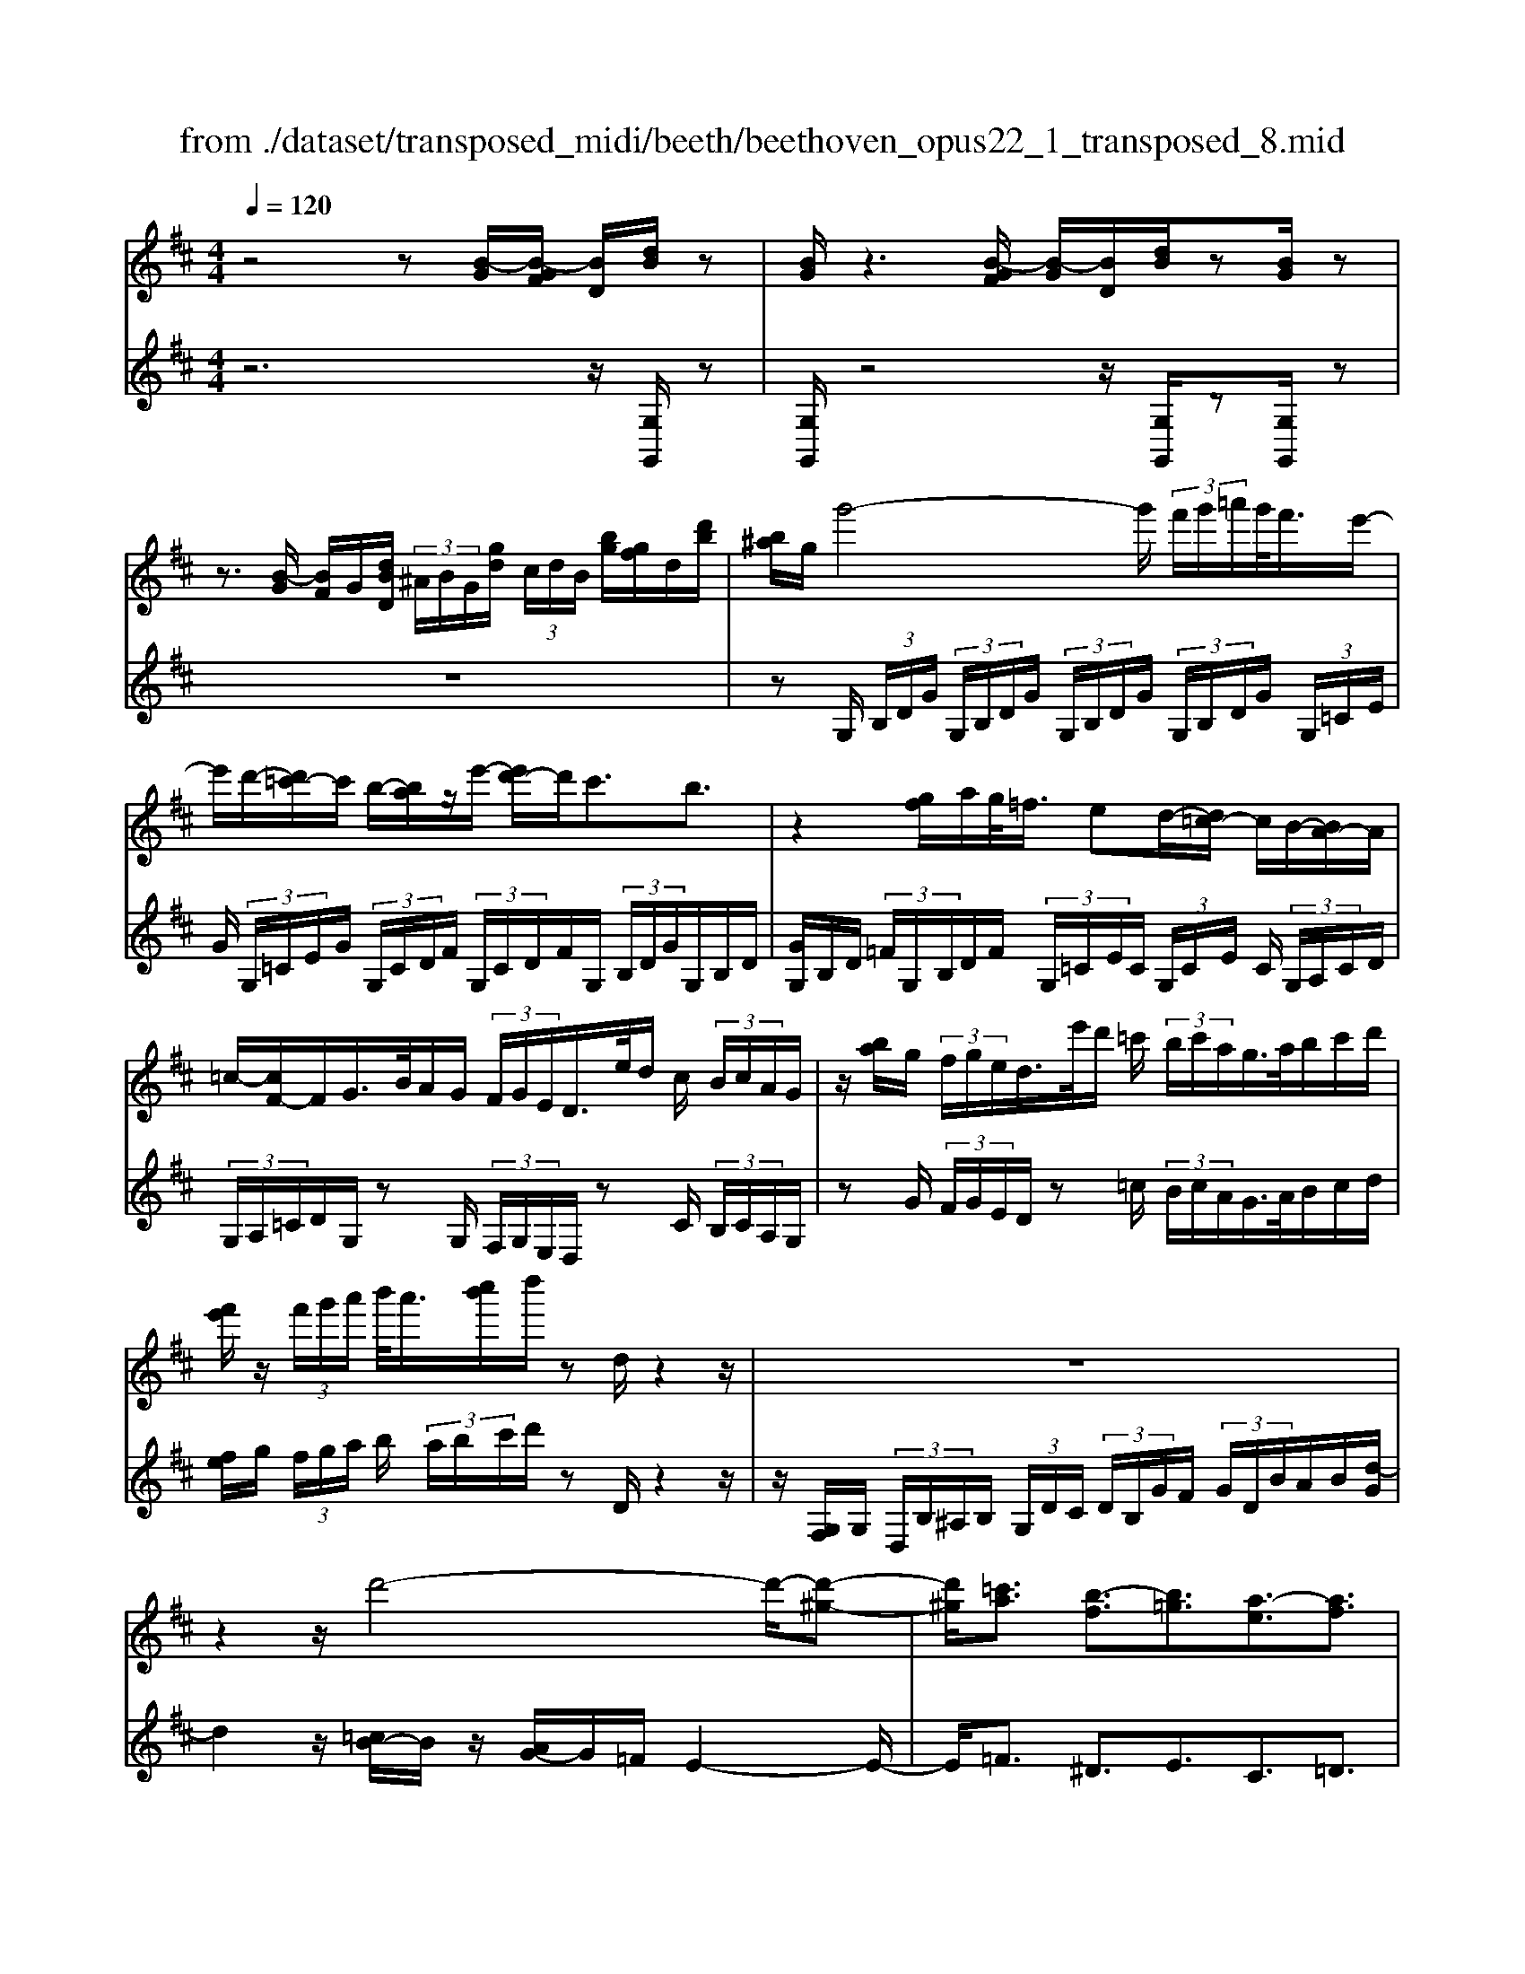X: 1
T: from ./dataset/transposed_midi/beeth/beethoven_opus22_1_transposed_8.mid
M: 4/4
L: 1/8
Q:1/4=120
% Last note suggests Lydian mode tune
K:D % 2 sharps
V:1
%%MIDI program 0
z4 z[B-G]/2[B-GF]/2 [BD]/2[dB]/2z| \
[BG]/2z3[B-GF]/2 [B-G]/2[BD]/2[dB]/2z[BG]/2z| \
z3/2[B-G]/2 [BF]/2G/2[dBD]/2 (3^A/2B/2G/2[gd]/2 (3c/2d/2B/2 [bg]/2[gf]/2d/2[d'b]/2| \
[b^a]/2g/2g'4-g'/2 (3f'/2g'/2=a'/2g'/2<f'/2e'/2-|
e'/2d'/2-[d'=c'-]/2c'/2 b/2-[ba]/2z/2e'/2- [e'd'-]/2d'/2c'3/2b3/2| \
z2 [gf]/2a/2g/2<=f/2 ed/2-[d=c-]/2 c/2B/2-[BA-]/2A/2| \
=c/2-[cF-]/2F/2G/2>B/2A/2G/2 (3F/2G/2E/2D/2>e/2d/2 c/2 (3B/2c/2A/2G/2| \
z/2[ba]/2g/2 (3f/2g/2e/2d/2>e'/2d'/2 =c'/2 (3b/2c'/2a/2g/2>a/2b/2c'/2d'/2|
[f'e']/2z/2 (3f'/2g'/2a'/2 b'/2<a'/2[c''b']/2d''/2 zd/2z2z/2| \
z8| \
z2 z/2d'4-d'/2-[d'-^g-]| \
[d'^g]/2[=c'a]3/2 [b-f]3/2[b=g]3/2[a-e]3/2[af]3/2|
[^gd]3/2a/2 [ec]/2[aec]/2a/2[ec]/2 [bec]/2c'/2[=ge]/2[age]/2 b/2[c'ge]/2[ge]/2d'/2| \
[d'fd]/2[fd]/2[d'fd]/2c'/2 [fd]/2[b=fd]/2a/2[^gfd]/2 [fd]/2b/2[afd]/2[ec]/2 g/2[aec]/2[ec]/2[bec]/2| \
c'/2[ge]/2[age]/2b/2 [c'ge]/2[ge]/2d'/2[d'fd]/2 [fd]/2d'/2[c'fd]/2[fd]/2 [b=fd]/2a/2[fd]/2[^gfd]/2| \
b/2[=fd]/2[aec]/2a/2 [^gec]/2[fd]/2b/2[afd]/2 [ec]/2[aec]/2g/2[fd]/2 [bfd]/2[aec]/2 (3A/2B/2c/2|
 (3d/2e/2f/2^g/2 (3a/2g/2a/2 (3g/2a/2g/2a/2 g/2[af]3f/2-| \
fd'- [d'a-f-]/2[af][f'd']3/2[af]3/2[a'f']3/2| \
[af]3f3/2d'3/2 [af]3/2[f'-d'-]/2| \
[f'd'][af]3/2[a'f']3/2 [^d'baf]3z|
z3^d'3/2f'3/2 a'3/2-[a'-d'-]/2| \
[a'^d'-][g'-d'-] [g'-e'-d']/2[g'-e'-][g'-e'-^a]3/2[g'e'=a-]3/2[f'=d'a]3/2| \
[e'bg]3/2[c'ge]3/2[d'fd]/2z2z/2 [f-d-]2| \
[fd][dB]3/2[BG]z/2 [ge]2 [fd]/2z/2[e-c-]|
[ec]/2[cA]/2z [af]3[fd]3/2[dB]z/2| \
[bg]2 [af]/2z/2[ge]3/2[ec]/2z [e'g]2| \
[d'f][c'e]2[b-d-]/2[ba-dc-]/2 [ac][gG]3/2[fF]3/2| \
[e^A]3/2[dB]3/2[BED]3/2z3/2 [=AFD]/2z3/2|
z[AECA,] z2 [FDA,]3/2z/2 [fd]3/2[fd]/2| \
z[dB]/2z[BG]/2z [ge]3/2[fd]/2 z[ec]/2z/2| \
z/2[cA]/2z [af]3/2[af]/2 z[fd]/2z[dB]/2z| \
[bg]3/2[af]/2 z[ge]/2z[ec]/2z [e'g]3/2[d'f]/2|
z[c'e]3/2[bd]/2z [ac]/2z[gG]/2 z/2f/2F/2^A/2| \
[fc]/2^a/2 (3c'/2=f'/2^f'/2 =f'/2^f'/2 (3=f'/2^f'/2c'/2 a/2f/2>F/2B/2 d/2 (3f/2b/2d'/2=f'/2| \
f'/2 (3=f'/2^f'/2=f'/2^f'/2 d'/2[bf]/2z/2=F/2  (3^G/2B/2d/2f/2 (3g/2b/2d'/2b/2 (3f'/2d'/2b/2| \
^g/2=f/2<d/2c/2 e/2 (3=g/2^a/2c'/2e'/2 g'/2 (3a'/2c''/2c'/2 (3c''/2c'/2c''/2c'/2 (3c''/2d'/2d''/2|
c'/2 (3c''/2d'/2d''/2g/2  (3g'/2f/2f'/2c'/2 (3c''/2d'/2d''/2g/2 (3g'/2f/2f'/2  (3c'/2c''/2d'/2d''/2g/2| \
[g'f]/2f'/2 (3c'/2c''/2d'/2 d''/2 (3g/2g'/2f/2f'/2  (3e/2e'/2d/2 (3d'/2c/2c'/2 B/2 (3b/2A/2a/2G/2| \
 (3g/2F/2f/2E/2 (3e/2D/2d/2 (3C/2c/2B,/2B/2  (3A,/2A/2G,/2G/2 (3F,/2F/2E,/2E/2[DD,]/2C/2| \
A/2 (3D/2A/2G/2A/2  (3F/2A/2C/2 (3A/2D/2A/2 G/2 (3A/2F/2A/2C/2  (3A/2D/2A/2G/2A/2|
[AF]/2 (3^A,/2A/2B,/2B/2  (3C/2c/2D/2d/2 (3^D/2d/2E/2e/2 (3F/2f/2G/2  (3g/2=A/2a/2B/2b/2| \
[aA]/2G/2 (3g/2F/2f/2 E/2 (3e/2D/2d/2 (3C/2c/2B,/2B/2 (3A,/2A/2C/2 c/2[dD]3/2| \
z3/2[A-F-]2[AFD][^A-G-]2[AG=F][=A-G-^D]/2| \
[A-G-D]/2[AG]/2[A-G-^D]/2[AGC][AF=D]2z[fA-F-]2[d-A-F-]/2|
[dAF]/2[g^A-G-]2[=fAG][^dA-G-]/2 [=dA-G-]/2[AG]/2[^dA-G-]/2[cAG][=d-=A-^F-]3/2| \
[dAF]/2z[e^A-G-]/2 [dA-G-]/2[AG]/2[eA-G-]/2[cAG][d=AF]2z[^d^A-G-]/2| \
[d^A-G-]/2[AG]/2[^dA-G-]/2[cAG][=dD]2[eE]/2z/2[fF]2[gG]/2| \
z/2[aA]2[bB]/2z/2[c'c]/2 [d'd]/2z/2[e'e]/2[f'f]/2 z/2[g'-g-]3/2|
[g'g]/2[f'f]/2z/2[e'e]2[d'd]/2 z/2[c'c]2[bB]/2z/2[aA]/2| \
[gG]/2z/2[fF]/2[eE]/2 z/2[dD]/2z  (3c/2=c/2^c/2A/2d/2 z (3c'/2=c'/2^c'/2| \
a/2d'/2z2z/2[c''a'g'e'c']3/2z2[d''-a'-f'-d'-]| \
[d''a'f'd']z3 z/2[B-GF]/2[B-G]/2[BD]/2 [dB]/2z[BG]/2|
z2 z/2[B-G]/2[B-F]/2[BGD]/2 [dB]/2z[BG]/2 z2| \
z[B-G]/2[BGF]/2 D/2[dB]/2[B^A]/2G/2 [gd]/2[dc]/2B/2[bgf]/2 g/2d/2[d'ba]/2b/2| \
g/2g'4-[g'f']/2g'/2a'/2 [g'f'-]/2f'/2e'/2-[e'd'-]/2| \
d'/2=c'/2-[c'b-]/2b/2 a/2-[e'-a]/2e'/2d'c'3/2 b3/2z/2|
zf/2g/2 a/2[g=f-]/2f/2e/2- [ed-]/2d/2=c B/2-[BA-]/2A/2c/2| \
FG/2>B/2  (3A/2G/2F/2G/2E/2<D/2e/2 (3d/2=c/2B/2 c/2A/2<G/2b/2| \
 (3a/2g/2f/2g/2e/2<d/2e'/2 (3d'/2=c'/2b/2 c'/2a/2<g/2a/2 b/2 (3c'/2d'/2e'/2f'/2| \
f'/2g'/2a'/2[b'a']/2 b'/2c''/2d''/2zd/2z3|
z8| \
z2 d'4- d'/2-[d'^g]3/2| \
[=c'a]3/2[b-f]3/2[bg]3/2[a-e]3/2 [af]3/2[^g-d-]/2| \
[^gd]a/2[ec]/2 [aec]/2a/2[bec]/2[ec]/2 c'/2[a=ge]/2[ge]/2[bge]/2 c'/2[ge]/2[d'fd]/2d'/2|
[d'fd]/2[fd]/2c'/2[bfd]/2 [=fd]/2a/2[^gfd]/2[fd]/2 [bfd]/2a/2[ec]/2[gec]/2 a/2[ec]/2[bec]/2c'/2| \
[age]/2[ge]/2b/2[c'ge]/2 [ge]/2[d'fd]/2d'/2[fd]/2 [d'fd]/2c'/2[bfd]/2[=fd]/2 a/2[^gfd]/2[fd]/2[bfd]/2| \
a/2[ec]/2[aec]/2^g/2 [b=fd]/2[fd]/2a/2[aec]/2 [ec]/2[gfd]/2b/2[fd]/2 [aec]/2[BA]/2 (3c/2d/2e/2| \
f/2 (3^g/2a/2g/2 (3a/2g/2a/2g/2a/2[a-gf-]/2 [a-f-]2 [af]/2f3/2|
d'3/2[af]3/2[f'd']3/2[af]3/2 [a'f']3/2[a-f-]/2| \
[a-f-]2 [af]/2f3/2 d'-[d'a-f-]/2[af][f'd']3/2| \
[af]3/2[a'f']3/2[^d'baf]3 z2| \
z2 z/2^d'-[f'-d']/2 f'a'3/2-[a'd'-]3/2|
[g'-^d']3/2[g'-e'-]3/2[g'-e'-^a]3/2[g'e'=a-][f'=d'a-]3/2[e'-b-ag-]/2[e'-b-g-]/2| \
[e'bg]/2[c'ge]3/2 [d'fd]/2z2z/2[fd]3| \
[dB]3/2[BG]z/2[ge]2[fd]/2z/2 [ec]3/2[cA]/2| \
z[af]3 [fd]3/2[dB]z/2[b-g-]|
[bg][af]/2z/2 [ge]3/2[ec]/2 z[e'g]2[d'f]| \
[c'e]2 [b-d-]/2[ba-dc-]/2[ac] [gG]3/2[fF]3/2[e-^A-]| \
[e^A]/2[dB]3/2 [BED]3/2z3/2[=AFD]/2z2z/2| \
[AECA,]z2[FDA,]3/2z/2[fd]3/2[fd]/2z|
[dB]/2z[BG]/2 z[ge]3/2[fd]/2z [ec]/2z[cA]/2| \
z[af]3/2[af]/2z [fd]/2z[dB]/2 z[b-g-]| \
[bg]/2[af]/2z [ge]/2z[ec]/2 z[e'g]3/2[d'f]/2z| \
[c'e]3/2[bd]/2 z[ac]/2z[gG]/2z/2f/2 F/2 (3^A/2c/2f/2a/2|
 (3c'/2=f'/2^f'/2=f'/2^f'/2  (3=f'/2^f'/2c'/2^a/2f/2>F/2B/2d/2 (3f/2b/2d'/2=f'/2 (3^f'/2=f'/2^f'/2| \
=f'/2^f'/2d'/2[bf]/2 z/2=F/2 (3^G/2B/2d/2 f/2 (3g/2b/2d'/2b/2  (3f'/2d'/2b/2g/2f/2| \
d/2>c/2e/2 (3g/2^a/2c'/2e'/2 (3g'/2a'/2c''/2 c'/2 (3c''/2c'/2c''/2c'/2  (3c''/2d'/2d''/2c'/2c''/2| \
[d''d']/2g/2 (3g'/2f/2f'/2 c'/2 (3c''/2d'/2d''/2 (3g/2g'/2f/2f'/2 (3c'/2c''/2d'/2 d''/2 (3g/2g'/2f/2f'/2|
 (3c'/2c''/2d'/2 (3d''/2g/2g'/2 f/2 (3f'/2e/2e'/2d/2  (3d'/2c/2c'/2B/2 (3b/2A/2a/2 (3G/2g/2F/2f/2| \
 (3E/2e/2D/2d/2 (3C/2c/2B,/2B/2 (3A,/2A/2G,/2 G/2 (3F,/2F/2E,/2E/2 [DD,]/2C/2A/2D/2| \
[AG]/2 (3A/2F/2A/2C/2  (3A/2D/2A/2G/2 (3A/2F/2A/2C/2 (3A/2D/2A/2  (3G/2A/2F/2A/2^A,/2| \
[^AB,]/2B/2 (3C/2c/2D/2  (3d/2^D/2d/2E/2 (3e/2F/2f/2G/2 (3g/2=A/2a/2 B/2 (3b/2A/2a/2G/2|
 (3g/2F/2f/2 (3E/2e/2D/2 d/2 (3C/2c/2B,/2B/2  (3A,/2A/2C/2c/2[dD]3/2z| \
z/2[A-F-]2[AFD][^A-G-]2[AG=F][=A-G-^D]/2[A-G-=D]/2[AG]/2| \
[A-G-^D]/2[AGC][AF=D]2z[fA-F-]2[dAF][g-^A-G-]/2| \
[g^A-G-]3/2[=fAG][^dA-G-]/2[=dA-G-]/2[AG]/2 [^dA-G-]/2[cAG][=d=A^F]2z/2|
z/2[e^A-G-]/2[dA-G-]/2[AG]/2 [eA-G-]/2[cAG][d=AF]2z[^d^A-G-]/2[=dA-G-]/2[AG]/2| \
[^d^A-G-]/2[cAG][=dD]2[eE]/2 z/2[fF]2[gG]/2z/2[=a-A-]/2| \
[aA]3/2[bB]/2 z/2[c'c]/2[d'd]/2z/2 [e'e]/2[f'f]/2z/2[g'g]2[f'f]/2| \
z/2[e'e]2[d'd]/2z/2[c'c]2[bB]/2 z/2[aA]/2[gG]/2z/2|
[fF]/2[eE]/2z/2[dD]/2 z (3c/2=c/2^c/2 A/2d/2z  (3c'/2=c'/2^c'/2a/2d'/2| \
z2 z/2[c''a'g'e'c']2z3/2 [d''a'f'd']2| \
z3z/2 (3A/2^G/2A/2F/2d/2z2z/2| \
z3/2 (3A/2^G/2A/2F/2d/2z4A/2|
[A^G]/2F/2d2e/2z/2 f2 =g/2z/2a-| \
ab/2z/2  (3=c'ba b/2z/2c'2b/2z/2| \
 (3agf g/2z/2a2g/2z/2  (3fe^d| \
c/2z/2B3 [^dA-F-]2 [BAF][e-G-E-]|
[eG-E-][dGE] [=cG-E-]/2[BG-E-]/2[GE]/2[cG-E-]/2 [^AGE][BF^D]2z| \
[^d'a-f-]2 [baf][e'g-e-]2[=d'ge] [=c'g-e-]/2[bg-e-]/2[ge]/2[c'g-e-]/2| \
[^age][bf^d]2z [c'g-e-]/2[bg-e-]/2[ge]/2[c'g-e-]/2 [age][b-f-d-]| \
[bf^d]z [=c'g-e-]/2[bg-e-]/2[ge]/2[c'g-e-]/2 [^age][bfd]2z|
z4 z/2 (3=c'bag/2z/2f/2| \
e/2z/2^d/2z (3f'/2=f'/2^f'/2d'/2  (3a'/2^g'/2a'/2f'/2 (3=c''/2b'/2a'/2=g'/2 (3f'/2g'/2a'/2| \
 (3g'/2f'/2e'/2^d'/2 (3e'/2f'/2e'/2d'/2 (3=c'/2b/2a/2 ^g/2a/2g3/2z3/2| \
z4 z/2 (3=f'e'd'=c'/2z/2b/2|
a/2z/2^g/2z[b^a]/2b/2 (3g/2d'/2c'/2d'/2 (3b/2=f'/2e'/2 d'/2 (3=c'/2b/2c'/2d'/2| \
[=c'b]/2a/2 (3^g/2a/2b/2 a/2 (3g/2=f/2e/2d/2 ^c/2[dc-]/2c z2| \
z4 ^a/2z/2 (3=ag=fe/2z/2| \
d/2z/2c/2z[e'^d']/2e'/2 (3c'/2g'/2f'/2g'/2 (3e'/2^a'/2=a'/2  (3^a'/2=a'/2^a'/2g'/2e'/2|
[g'c']/2e'/2 (3c'/2^a/2e'/2 c'/2 (3a/2g/2c'/2a/2 [ge]/2z3/2 d'/2 (3c'/2d'/2=a/2=f'/2| \
 (3e'/2=f'/2d'/2a'/2 (3^g'/2a'/2f'/2 (3d''/2a'/2f'/2d'/2  (3a'/2f'/2d'/2a/2 (3f'/2d'/2a/2f/2 (3d'/2a/2f/2| \
d/2z3/2 [d'c']/2d'/2 (3b/2^g'/2=g'/2 ^g'/2 (3d'/2b'/2^a'/2b'/2  (3g'/2d''/2b'/2 (3g'/2d'/2b'/2| \
^g'/2 (3d'/2b/2g'/2d'/2  (3b/2g/2d'/2b/2g/2 d/2z=c'/2  (3b/2c'/2a/2e'/2^d'/2|
[e'=c']/2a'/2 (3^g'/2a'/2e'/2 c''/2 (3a'/2f'/2c'/2 (3a'/2f'/2c'/2a/2 (3f'/2c'/2a/2 f/2 (3c'/2a/2f/2c/2| \
z3/2[=c'b]/2 c'/2 (3a/2f'/2=f'/2^f'/2  (3c'/2a'/2^g'/2a'/2 (3f'/2c''/2a'/2f'/2 (3c'/2a'/2f'/2| \
=c'/2 (3a/2f'/2c'/2a/2  (3f/2c'/2a/2f/2c/2 z^a/2=a/2  (3^a/2g/2d'/2^c'/2d'/2| \
[g'^a]/2f'/2 (3g'/2d'/2a'/2 g'/2 (3e'/2a/2g'/2e'/2  (3a/2g/2e'/2a/2 (3g/2e/2a/2g/2[eA]/2z/2|
z^a/2 (3=a/2^a/2g/2e'/2 (3^d'/2e'/2a/2 g'/2 (3f'/2g'/2e'/2 (3a'/2g'/2e'/2a/2 (3g'/2e'/2a/2| \
g/2 (3e'/2^a/2g/2e/2  (3a/2g/2e/2A/2g/2  (3e/2A/2G/2 (3e/2A/2G/2 E/2 (3=c/2A/2G/2E/2| \
 (3=c/2^A/2G/2E/2 (3c/2A/2G/2E/2 (3c/2A/2G/2 E/2 (3c/2A/2G/2 (3E/2c/2A/2G/2 (3E/2c/2A/2| \
G/2 (3E/2=c/2^A/2G/2  (3E/2c/2A/2G/2 (3E/2c/2A/2G/2 (3E/2c/2A/2 G/2 (3E/2c/2A/2G/2|
 (3E/2=c/2^A/2 (3G/2E/2c/2 A/2 (3G/2E/2^c/2A/2  (3G/2E/2c/2A/2 (3G/2E/2c/2A/2 (3G/2E/2c/2| \
^A/2 (3G/2E/2c/2A/2  (3G/2E/2c/2A/2 (3G/2E/2c/2 (3A/2G/2E/2c/2  (3A/2G/2E/2c/2A/2| \
[GE]/2c/2 (3^A/2G/2E/2 c/2 (3A/2G/2E/2c/2  (3A/2G/2E/2c/2 (3A/2G/2E/2 (3c/2A/2G/2E/2| \
 (3c/2^A/2G/2E/2 (3c/2A/2G/2E/2 (3=c/2=A/2F/2 ^D/2 (3c/2A/2F/2D/2  (3c/2A/2F/2D/2c/2|
[AF]/2^D/2 (3=c/2A/2F/2  (3D/2c/2A/2F/2 (3D/2c/2A/2F/2 (3D/2c/2A/2 F/2 (3D/2c/2A/2F/2| \
 (3^D/2=c/2A/2F/2 (3D/2c/2A/2 (3F/2D/2c/2A/2  (3F/2D/2c/2A/2 (3F/2D/2c/2A/2 (3F/2D/2c/2| \
A/2 (3F/2D/2=c/2A/2  (3F/2D/2c/2A/2 (3F/2D/2c/2A/2 (3F/2D/2c/2  (3A/2F/2D/2c/2A/2| \
[FD]/2=c/2 (3A/2F/2D/2 c/2 (3A/2F/2D/2c/2  (3A/2F/2D/2c/2 (3A/2F/2D/2c/2 (3A/2F/2D/2|
 (3=c/2A/2F/2D/2 (3c/2A/2F/2D/2 (3c/2A/2F/2 D/2 (3c/2A/2F/2D/2  (3c/2A/2F/2D/2c/2| \
[AF]/2 (3D/2=c/2A/2F/2  (3D/2c/2A/2F/2 (3D/2c/2A/2F/2 (3D/2c/2A/2 F/2 (3D/2c/2A/2F/2| \
 (3D/2=c/2A/2 (3F/2D/2c/2 A/2 (3F/2D/2c/2A/2  (3F/2D/2c/2A/2 (3F/2D/2c/2A/2 (3F/2D/2c/2| \
A/2 (3F/2D/2=c/2A/2  (3F/2D/2c/2A/2F/2 D>^C D/2-[E-D]/2E/2F/2-|
[G-F]/2G/2A/2-[B-A]/2 B/2=c/2-[^c-=c]/2^c/2 d/2-[e-d]/2e/2f/2- [g-f]/2g/2a/2-[b-a]/2| \
b[=c'-a-c-]6[c'-a-c-]| \
[=c'ac]3z [B-GF]/2[B-G]/2[BD]/2[dB]/2 z[BG]/2z/2| \
z2 [B-G]/2[B-F]/2[BGD]/2[dB]/2 z[BG]/2z2z/2|
z/2[B-G]/2[BGF]/2D/2 [dB]/2[B^A]/2G/2[gd]/2 [dc]/2B/2[bg]/2[gf]/2 d/2[d'ba]/2b/2g/2| \
g'4- g'/2[g'f']/2a'/2g'/2<f'/2e'd'/2-| \
[d'=c'-]/2c'/2b/2-[ba-]/2 a/2e'/2-[e'd'-]/2d'/2 c'3/2b3/2z| \
z/2f/2g/2a/2 g/2<=f/2e d/2-[d=c-]/2c/2B/2- [BA-]/2A/2c/2-[c^F-]/2|
F/2G/2>B/2A/2  (3G/2F/2G/2E/2D/2>e/2d/2 (3=c/2B/2c/2 A/2G/2>b/2a/2| \
 (3g/2f/2g/2e/2d/2>e'/2d'/2 (3=c'/2b/2c'/2 a/2g/2>a/2b/2 c'/2 (3d'/2e'/2f'/2z/2| \
 (3f'/2g'/2a'/2b'/2[b'a']/2 c''/2d''/2z d/2z3z/2| \
z2 z/2[d-B^A]/2[d-B]/2[dG]/2 [bd]/2z[gB]/2 z2|
z/2[d-B]/2[d-B^A]/2[dG]/2 [bd]/2z[gB]/2 z4| \
z6 =f'2-| \
=f'-[f'-b-]3/2[f'e'-b]3/2 [e'=c']3/2[d'-a]3/2[d'-b-]| \
[d'b]/2[=c'-^g]3/2 [c'a]3/2[b-f]3/2[b=g]3/2[a-e]3/2|
[a=f]3/2[g-d]3/2[ge]3/2[^f=c]3/2 [gB]3/2[B-G-]/2| \
[BG][AF]/2z/2 [dAF]/2d/2[eAF]/2[AF]/2 f/2[d=cA]/2[cA]/2[ecA]/2 f/2[cA]/2[g^AG]/2g/2| \
[g^AG]/2[AG]/2=f/2[eAG]/2 [AG]/2d/2[cAG]/2[AG]/2 [eAG]/2[d=A^F]/2z/2[d'af]/2 d'/2[e'af]/2[af]/2f'/2| \
[d'=c'a]/2[c'a]/2[e'c'a]/2f'/2 [c'a]/2[g'^ag]/2g'/2[g'ag]/2 [ag]/2=f'/2[e'ag]/2[ag]/2 [d'ag]/2^c'/2[ag]/2[e'ag]/2|
d'/2[d'af]/2[af]/2c'/2 [e'^ag]/2[ag]/2[d'=af]/2d'/2 [af]/2[c'^ag]/2e'/2[ag]/2 [d'=afd]/2e/2 (3f/2g/2a/2| \
 (3b/2c'/2d'/2c'/2 (3d'/2c'/2d'/2 (3c'/2d'/2c'/2[d'b]3b3/2| \
g'3/2[d'b]3/2[b'g']3/2[d'b]3/2 [d''b']3/2[d'-b-]/2| \
[d'-b-]2 [d'b]/2b3/2 g'-[g'd'-b-]/2[d'b][b'g']3/2|
[d'b]3/2[d''b']3/2[^g'e'd'b]3 z2| \
z2 z/2^g'-[b'-g']/2 b'd''3/2-[d''g'-]3/2| \
[=c''-^g']3/2[c''-a'-]3/2[c''-a'-^d']3/2[c''a'=d'-][b'=g'd'-]3/2[a'-e'-d'c'-]/2[a'-e'-c'-]/2| \
[a'e'=c']/2[f'c'a]3/2 [g'bg]/2z2z/2[bg]3|
[ge]3/2[e=c]z/2[c'a]2[bg]/2z/2 [af]3/2[fd]/2| \
z[d'b]3 [bg]3/2[ge]z/2[e'-=c'-]| \
[e'=c'][d'b]/2z/2 [c'a]3/2[af]/2 z[a'c']2[g'b]/2z/2| \
[f'a]2 [e'-g-]/2[e'd'-gf-]/2[d'f] [=c'c]3/2[bB]3/2[a-^d-]|
[a^d]/2[ge]3/2 [eA]3/2z3/2[=dBG]/2z2z/2| \
[dAF]z2[BGD]3/2z/2[bg]3/2[bg]/2z| \
[ge]/2z[e=c]/2 z[c'a]3/2[bg]/2z [af]/2z[fd]/2| \
z[d'b]3/2[d'b]/2z [bg]/2z[ge]/2 z[e'-=c'-]|
[e'=c']/2[d'b]/2z [c'a]/2z[af]/2 z[a'c']3/2[g'b]/2z| \
[f'a]3/2[e'g]/2 z[d'f]/2z[=c'c]/2z/2b/2 B/2 (3^d/2f/2b/2d'/2| \
 (3f'/2^a'/2b'/2a'/2b'/2  (3a'/2b'/2f'/2^d'/2b/2>B/2e/2g/2 (3b/2e'/2g'/2a'/2b'/2a'/2| \
[b'^a']/2b'/2g'/2[e'b]/2 z/2A/2 (3c/2e/2g/2 a/2 (3c'/2e'/2g'/2e'/2  (3a'/2g'/2e'/2c'/2a/2|
g/2>F/2A/2 (3=c/2^d/2f/2a/2 (3c'/2d'/2f'/2 f/2 (3f'/2f/2f'/2f/2  (3f'/2g/2g'/2f/2f'/2| \
[g'g]/2=c/2 (3c'/2B/2b/2 f/2 (3f'/2g/2g'/2c/2  (3c'/2B/2b/2 (3f/2f'/2g/2 g'/2 (3c/2c'/2B/2b/2| \
 (3f/2f'/2g/2g'/2 (3=c/2c'/2B/2b/2 (3f/2f'/2g/2  (3g'/2f/2f'/2e/2 (3e'/2d/2d'/2c/2 (3c'/2B/2b/2| \
A/2 (3a/2G/2g/2 (3F/2f/2E/2e/2 (3D/2d/2=C/2 c/2 (3B,/2B/2A,/2A/2 [GG,]/2F/2D/2G/2|
[=cD]/2D/2 (3B/2D/2F/2  (3D/2G/2D/2c/2 (3D/2B/2D/2F/2 (3D/2G/2D/2 c/2D/2<B/2^D/2| \
[^dE]/2e/2 (3F/2f/2G/2 g/2 (3^G/2g/2A/2a/2  (3B/2b/2=c/2 (3c'/2=d/2d'/2 e/2 (3e'/2d/2d'/2c/2| \
 (3=c'/2B/2b/2A/2 (3a/2G/2g/2 (3F/2f/2E/2e/2  (3D/2d/2F/2f/2[gG]3/2z| \
z/2[d-B-]2[dBG][^d-=c-]2[dc^A][d-c-^G]/2[d-c-=G]/2[dc]/2|
[^d-=c-^G]/2[dcF][=dB=G]2z[bd-B-]2[gdB][c'-^d-c-]/2| \
[=c'^d-c-]3/2[^adc][^gd-c-]/2[=gd-c-]/2[dc]/2 [^gd-c-]/2[fdc][=g=dB]2z/2| \
z/2[a^d-=c-]/2[gd-c-]/2[dc]/2 [ad-c-]/2[fdc][g=dB]2z[^g^d-c-]/2[=gd-c-]/2[dc]/2| \
[^g^d-=c-]/2[fdc][=gG]2[aA]/2 z/2[bB]2[c'c]/2z/2[=d'-d-]/2|
[d'd]3/2[e'e]/2 z/2[f'f]/2[g'g]/2z/2 [a'a]/2[b'b]/2z/2[=c''c']2[b'b]/2| \
z/2[a'a]2[g'g]/2z/2[f'f]2[e'e]/2 z/2[d'd]/2[=c'c]/2z/2| \
[bB]/2[aA]/2z/2[gG]/2 z (3f/2=f/2^f/2 d/2g/2z  (3f'/2=f'/2^f'/2d'/2g'/2| \
z2 z/2[f'd'=c'af]2z3/2 [g'd'bg]2|
V:2
%%clef treble
%%MIDI program 0
z6 z/2[G,G,,]/2z| \
[G,G,,]/2z4z/2[G,G,,]/2z[G,G,,]/2z| \
z8| \
zG,/2 (3B,/2D/2G/2 (3G,/2B,/2D/2G/2  (3G,/2B,/2D/2G/2 (3G,/2B,/2D/2G/2 (3G,/2=C/2E/2|
G/2 (3G,/2=C/2E/2G/2  (3G,/2C/2D/2F/2 (3G,/2C/2D/2F/2G,/2 (3B,/2D/2G/2G,/2B,/2D/2| \
[GG,]/2B,/2D/2 (3=F/2G,/2B,/2D/2F/2 (3G,/2=C/2E/2C/2 (3G,/2C/2E/2 C/2 (3G,/2A,/2C/2D/2| \
 (3G,/2A,/2=C/2D/2G,/2 zG,/2 (3F,/2G,/2E,/2D,/2z C/2 (3B,/2C/2A,/2G,/2| \
zG/2 (3F/2G/2E/2D/2z =c/2 (3B/2c/2A/2G/2>A/2B/2c/2d/2|
[fe]/2g/2 (3f/2g/2a/2 b/2 (3a/2b/2c'/2d'/2 zD/2z2z/2| \
z/2[G,F,]/2G,/2 (3D,/2B,/2^A,/2B,/2 (3G,/2D/2C/2  (3D/2B,/2G/2F/2 (3G/2D/2B/2A/2B/2[d-G]/2| \
d2 z/2[=cB-]/2B/2z/2 [AG-]/2G/2=F/2E2-E/2-| \
E/2=F3/2 ^D3/2E3/2C3/2=D3/2|
B,3/2[A,A,,]/2 z/2 (3AAA (3AAAA/2z/2A/2| \
A/2z/2 (3AAA (3AAA[A,A,,]/2z/2  (3AAA| \
A/2z/2 (3AAA (3AAAA/2z/2  (3AAA| \
 (3AA,A A/2z/2 (3AA,AA/2z/2 A/2A,3/2|
z4 z[ED]/2F/2  (3G/2A/2B/2c/2d/2| \
[dc]/2 (3c/2d/2c/2d/2  (3c/2d/2c/2 (3d/2c/2d/2 c/2 (3d/2c/2d/2c/2  (3d/2c/2d/2 (3c/2d/2c/2| \
d/2 (3D/2E/2F/2G/2  (3A/2B/2c/2d/2 (3c/2d/2c/2 (3d/2c/2d/2c/2  (3d/2c/2d/2 (3c/2d/2c/2| \
d/2 (3c/2d/2c/2d/2  (3c/2d/2=c/2d/2 (3c/2^A/2B/2 (3A/2B/2^G/2=A/2  (3G/2A/2=F/2^F/2=F/2|
[FD]/2 (3^D/2=D/2^D/2^A,/2  (3B,/2A,/2B,/2 (3^G,/2=A,/2G,/2 A,/2 (3=F,/2^F,/2=F,/2 (3^F,/2=D,/2^D,/2=D,/2 (3^D,/2^A,,/2B,,/2| \
 (3^A,,/2B,,/2A,,/2B,,/2 (3A,,/2B,,/2B,,/2 (3=C,/2B,,/2C,/2C,/2  (3^C,/2=C,/2^C,/2 (3C,/2D,/2C,/2 D,/2 (3C,/2D,/2C,/2D,/2| \
[G,,F,,]/2F,,/2 (3G,,/2^G,,/2A,,/2 G,,/2A,,/2D,,/2z2[F-D-]2[F-D-]/2| \
[FD]/2[DB,]3/2 [B,G,]z/2[GE]2z/2 [FD]/2[EC]3/2|
[CA,]/2z[AF]3[FD]3/2 [DB,]z/2[B-G-]/2| \
[BG]3/2[AF]/2 z/2[GE]3/2 [EC]/2z[eG]2[d-F-]/2| \
[dF]/2[cE]2[BD][A-C-][AD-CB,-]/2[DB,] [C^A,]3/2[C-F,-]/2| \
[CF,][B,G,]3/2^G,3/2 A,3A,,-|
A,,2 D,,3[FD]2[FD]/2z/2| \
[DB,]/2z[B,G,]/2 z[GE]2[FD]/2z/2 [EC]/2z[CA,]/2| \
z[AF]2[AF]/2z/2 [FD]/2z[DB,]/2 z[B-G-]| \
[BG][AF]/2z/2 [GE]/2z[EC]/2 z[eG]2[dF]/2z/2|
[cE]2 [BD]/2z/2[AC]/2z[DB,]/2z [E-C-^A,-]2| \
[E-C-^A,-]4 [ECA,]/2[D-B,-]3[D-B,-]/2| \
[D-B,-]2 [DB,]/2[D-B,-^G,-]4[D-B,-G,-]3/2| \
[DB,^G,]/2z/2[E-C-^A,-=G,-]3 [E-C-A,-G,-]/2[EECA,=A,G,G,]/2z/2[EA,G,]/2 [EA,G,]/2z/2[D-A,-F,-]|
[DA,F,]/2z/2[A,C,]/2z/2 [A,D,]/2[A,G,]/2z/2[A,F,]/2 [A,C,]/2z/2[A,D,]/2[A,G,]/2 z/2[A,F,]/2[A,C,]/2z/2| \
[A,D,]/2[A,G,]/2z/2[A,F,]/2 [A,C,]/2z/2D,2-D,/2-[D,B,,-]/2 B,,2-| \
B,,/2G,,3A,,3D,,/2z/2G,/2| \
 (3F,C,D, G,/2z/2 (3F,C,D,G,/2z/2  (3F,C,D,|
E,/2z/2 (3D,C,B,, (3A,,G,,F,,E,,3-| \
E,,3A,,3 D,,/2 (3D,/2D,,/2D,/2D,,/2| \
[D,D,,]/2D,/2 (3D,,/2D,/2D,,/2 D,/2 (3D,,/2D,/2D,,/2D,/2  (3D,,/2D,/2D,,/2D,/2 (3D,,/2D,/2D,,/2D,/2 (3D,,/2D,/2D,,/2| \
D,/2 (3D,,/2D,/2D,,/2D,/2  (3D,,/2D,/2D,,/2D,/2 (3D,,/2D,/2D,,/2 (3D,/2D,,/2D,/2D,,/2  (3D,/2D,,/2D,/2D,,/2D,/2|
[D,D,,]/2D,,/2 (3D,/2D,,/2D,/2 D,,/2 (3D,/2D,,/2D,/2D,,/2  (3D,/2D,,/2D,/2D,,/2 (3D,/2D,,/2D,/2D,,/2 (3D,/2D,,/2D,/2| \
 (3D,,/2D,/2D,,/2D,/2 (3D,,/2D,/2D,,/2D,/2 (3D,,/2D,/2D,,/2 D,/2 (3D,,/2D,/2D,,/2D,/2  (3D,,/2D,/2D,,/2 (3D,/2D,,/2D,/2| \
D,,/2 (3D,/2D,,/2D,/2[D,D,,]2z/2 [E,E,,]/2[F,F,,]2z/2[G,G,,]/2[A,-A,,-]/2| \
[A,A,,]3/2z/2 [B,B,,]/2[CC,]/2z/2[DD,]/2 [EE,]/2[FF,]/2z/2[GG,]2z/2|
[FF,]/2[EE,]2z/2[DD,]/2[CC,]2z/2 [B,B,,]/2[A,A,,]/2z/2[G,G,,]/2| \
[F,F,,]/2z/2[E,E,,]/2[D,D,,]/2 z[GEA,]/2z[FD]/2z [geA]/2z[fd]/2| \
z3[AA,]3/2z2[D-D,-]3/2| \
[DD,]/2z4z/2[G,G,,]/2z[G,G,,]/2z|
z3z/2[G,G,,]/2 z[G,G,,]/2z2z/2| \
z6 z3/2G,/2| \
 (3B,/2D/2G/2 (3G,/2B,/2D/2 G/2 (3G,/2B,/2D/2G/2  (3G,/2B,/2D/2G/2 (3G,/2=C/2E/2G/2 (3G,/2C/2E/2| \
G/2 (3G,/2=C/2D/2F/2  (3G,/2C/2D/2F/2G,/2  (3B,/2D/2G/2G,/2B,/2  (3D/2G/2G,/2B,/2D/2|
 (3=F/2G,/2B,/2D/2F/2  (3G,/2=C/2E/2C/2 (3G,/2C/2E/2C/2 (3G,/2A,/2C/2 D/2 (3G,/2A,/2C/2D/2| \
G,/2zG,/2  (3F,/2G,/2E,/2D,/2z=C/2 (3B,/2C/2A,/2 G,/2zG/2| \
 (3F/2G/2E/2D/2z=c/2 (3B/2c/2A/2 G/2>A/2B/2c/2  (3d/2e/2f/2g/2f/2| \
[ag]/2b/2 (3a/2b/2c'/2 d'/2zD/2 z3[G,F,]/2G,/2|
 (3D,/2B,/2^A,/2B,/2 (3G,/2D/2C/2D/2 (3B,/2G/2F/2  (3G/2D/2B/2A/2B/2 [d-G]/2d3/2-| \
d/2z/2[=cB-]/2B/2 z/2[AG-]/2G/2z/2 [=FE-]/2E2-E/2F-| \
=F/2^D3/2 E3/2C3/2=D3/2B,3/2| \
[A,A,,]/2z/2 (3AAA (3AAAA/2z/2  (3AAA|
A/2z/2 (3AAAA/2[A,A,,]/2 z/2 (3AAAA/2z/2A/2| \
 (3AAA A/2z/2 (3AAAA/2z/2  (3AAA,| \
 (3AAA A,/2z/2 (3AAAA,3/2z3/2| \
z3z/2[ED]/2 F/2 (3G/2A/2B/2c/2  (3d/2c/2d/2 (3c/2d/2c/2|
d/2 (3c/2d/2c/2 (3d/2c/2d/2c/2 (3d/2c/2d/2 c/2 (3d/2c/2d/2 (3c/2d/2c/2d/2 (3D/2E/2F/2| \
G/2 (3A/2B/2c/2d/2  (3c/2d/2c/2 (3d/2c/2d/2 c/2 (3d/2c/2d/2 (3c/2d/2c/2d/2 (3c/2d/2c/2| \
d/2 (3c/2d/2=c/2d/2  (3c/2^A/2B/2 (3A/2B/2^G/2 =A/2 (3G/2A/2=F/2^F/2  (3=F/2^F/2D/2 (3^D/2=D/2^D/2| \
^A,/2 (3B,/2A,/2B,/2 (3^G,/2=A,/2G,/2A,/2 (3=F,/2^F,/2=F,/2  (3^F,/2D,/2^D,/2=D,/2 (3^D,/2^A,,/2B,,/2 (3A,,/2B,,/2A,,/2B,,/2|
 (3^A,,/2B,,/2B,,/2 (3=C,/2B,,/2C,/2 C,/2 (3^C,/2=C,/2^C,/2 (3C,/2D,/2C,/2 (3D,/2C,/2D,/2C,/2  (3D,/2F,,/2G,,/2 (3F,,/2G,,/2^G,,/2| \
A,,/2^G,,/2A,,/2D,,/2 z2 [FD]3[D-B,-]| \
[DB,]/2[B,G,]z/2 [GE]2 z/2[FD]/2[EC]3/2[CA,]/2z| \
[AF]3[FD]3/2[DB,]z/2 [BG]2|
[AF]/2z/2[GE]3/2[EC]/2z [eG]2 [dF][c-E-]| \
[cE][BD] [A-C-][AD-CB,-]/2[DB,][C^A,]3/2 [CF,]3/2[B,-G,-]/2| \
[B,G,]^G,3/2A,3A,,2-A,,/2-| \
A,,/2D,,3[FD]2[FD]/2 z/2[DB,]/2z|
[B,G,]/2z[GE]2[FD]/2 z/2[EC]/2z [CA,]/2z[A-F-]/2| \
[AF]3/2[AF]/2 z/2[FD]/2z [DB,]/2z[BG]2[AF]/2| \
z/2[GE]/2z [EC]/2z[eG]2[dF]/2 z/2[c-E-]3/2| \
[cE]/2[BD]/2z/2[AC]/2 z[DB,]/2z[E-C-^A,-]3[E-C-A,-]/2|
[EC^A,]3[D-B,-]4[D-B,-]| \
[DB,][DB,^G,]6z/2[E-C-^A,-=G,-]/2| \
[E-C-^A,-G,-]3[EECA,=A,G,G,]/2z/2 [EA,G,]/2[EA,G,]/2z/2[DA,F,]3/2z/2[A,C,]/2| \
z/2[A,D,]/2[A,G,]/2z/2 [A,F,]/2[A,C,]/2z/2[A,D,]/2 [A,G,]/2[A,F,]/2z/2[A,C,]/2 [A,D,]/2z/2[A,G,]/2[A,F,]/2|
z/2[A,C,]/2D,3 B,,3G,,-| \
G,,2 A,,3 (3D,,G,F,C,/2z/2| \
 (3D,G,F, C,/2z/2 (3D,G,F, (3C,D,E,D,/2z/2| \
 (3C,B,,A,, G,,/2z/2F,,/2E,,4-E,,/2-|
E,,3/2A,,3 (3D,,/2D,/2D,,/2D,/2  (3D,,/2D,/2D,,/2D,/2D,,/2| \
[D,D,,]/2D,/2 (3D,,/2D,/2D,,/2 D,/2 (3D,,/2D,/2D,,/2D,/2  (3D,,/2D,/2D,,/2D,/2 (3D,,/2D,/2D,,/2 (3D,/2D,,/2D,/2D,,/2| \
 (3D,/2D,,/2D,/2D,,/2 (3D,/2D,,/2D,/2D,,/2 (3D,/2D,,/2D,/2 D,,/2 (3D,/2D,,/2D,/2D,,/2  (3D,/2D,,/2D,/2D,,/2D,/2| \
[D,D,,]/2D,,/2 (3D,/2D,,/2D,/2 D,,/2 (3D,/2D,,/2D,/2D,,/2  (3D,/2D,,/2D,/2D,,/2 (3D,/2D,,/2D,/2 (3D,,/2D,/2D,,/2D,/2|
 (3D,,/2D,/2D,,/2D,/2 (3D,,/2D,/2D,,/2D,/2 (3D,,/2D,/2D,,/2 D,/2 (3D,,/2D,/2D,,/2 (3D,/2D,,/2D,/2D,,/2 (3D,/2D,,/2D,/2| \
[D,D,,]2 z/2[E,E,,]/2[F,F,,]2z/2[G,G,,]/2 [A,A,,]2| \
z/2[B,B,,]/2[CC,]/2z/2 [DD,]/2[EE,]/2z/2[FF,]/2 [GG,]2 z/2[FF,]/2[E-E,-]| \
[EE,]z/2[DD,]/2 [CC,]2 z/2[B,B,,]/2[A,A,,]/2z/2 [G,G,,]/2[F,F,,]/2z/2[E,E,,]/2|
[D,D,,]/2z[GEA,]/2 z[FD]/2z[geA]/2z [fd]/2z3/2| \
z3/2[AA,]2z3/2[DD,]2z| \
z4 zA,/2 (3^G,/2A,/2F,/2D/2z| \
z3A,/2 (3^G,/2A,/2F,/2D/2z2z/2[D-D,-]/2|
[DD,]3/2z/2 [EE,]/2[FF,]2z/2[GG,]/2[AA,]2z/2| \
[BB,]/2[=cC]/2z/2[BB,]/2 [AA,]/2z/2[BB,]/2[cC]2z/2 [BB,]/2[AA,]/2z/2[GG,]/2| \
[FF,]/2z/2[GG,]/2z/2 [AA,]2 [GG,]/2z/2[FF,]/2[EE,]/2 [^DD,]/2z/2[CC,]/2z/2| \
[B,B,,]/2B,,/2 (3B,/2B,,/2B,/2 B,,/2 (3B,/2B,,/2B,/2B,,/2  (3B,/2B,,/2B,/2B,,/2 (3B,/2B,,/2B,/2B,,/2 (3B,/2B,,/2B,/2|
B,,/2 (3B,/2B,,/2B,/2 (3B,,/2B,/2B,,/2B,/2 (3B,,/2B,/2B,,/2 B,/2 (3B,,/2B,/2B,,/2B,/2  (3B,,/2B,/2B,,/2B,/2B,,/2| \
[B,B,,]/2B,/2 (3B,,/2B,/2B,,/2 B,/2 (3B,,/2B,/2B,,/2 (3B,/2B,,/2B,/2B,,/2 (3B,/2B,,/2B,/2 B,,/2 (3B,/2B,,/2B,/2B,,/2| \
 (3B,/2B,,/2B,/2B,,/2 (3B,/2B,,/2B,/2B,,/2 (3B,/2B,,/2B,/2  (3B,,/2B,/2B,,/2B,/2 (3B,,/2B,/2B,,/2B,/2 (3B,,/2B,/2B,,/2| \
B,/2 (3B,,/2B,/2B,,/2B,/2  (3B,,/2B,/2B,,/2B,/2B,,2C,/2 z/2[B,-^D,-]3/2|
[B,^D,]/2[CE,]/2z/2[DA,F,]2[EB,G,]/2 z/2[FD]/2[GE]/2z/2 [AF]/2[BG]/2z/2[=cA]/2| \
z8| \
z3z/2E,2F,/2 z/2[E-^G,-]3/2| \
[E^G,]/2[FA,]/2z/2[GDB,]2[AE=C]/2 z/2[BG]/2[cA]/2z/2 [dB]/2[ec]/2z/2[=fd]/2|
z8| \
z3A,,2z/2B,,/2 z/2[A,-C,-]3/2| \
[A,C,]/2[B,D,]/2z/2[CG,E,]2[DA,=F,]/2 z/2[EC]/2[FD]/2z/2 [GE]/2[AF]/2z/2[^AG]/2| \
z4 z3/2G,3/2-[^A,-G,-]|
[^A,-G,-]/2[C-A,-G,-][EC-A,-G,-]3/2[CA,G,=F,-]/2F,-[=A,-F,-]3/2 [D-A,-F,-]3/2[F-D-A,-F,-]/2| \
[=FDA,F,]F,3/2-[A,-F,-]3/2 [D-A,-F,-]3/2[FDA,F,]3/2E,-| \
E,/2-[B,-E,-]3/2 [D-B,-E,-]3/2[EDB,E,]3/2E,3/2-[^G,-E,-]3/2| \
[B,-^G,-E,-]3/2[EB,G,E,]3/2E,- [A,-E,-]3/2[=C-A,-E,-]3/2[E-C-A,-E,-]|
[E=CA,E,-]/2[E,^D,-]/2D,- [A,-D,-]3/2[C-A,-D,-]3/2[DCA,D,]3/2=D,3/2-| \
[A,-D,-]3/2[=C-A,-D,-]3/2[DCA,D,]3/2D,3/2- [F,-D,-]3/2[A,-F,-D,-]/2| \
[A,-F,-D,-][DA,F,D,]3/2D,3/2- [G,-D,-]3/2[^A,-G,-D,-]3/2[D-A,-G,-D,-]| \
[D^A,G,D,]/2C,3/2- [G,-C,-]3/2[A,-G,-C,-]3/2[CA,G,C,]3/2=C,3/2-|
[G,-=C,-]3/2[^A,-G,-C,-]3/2[C-A,-G,-C,-] [CA,G,C,-C,]/2C,-[G,-C,-]3/2[A,-G,-C,-]| \
[^A,-G,-=C,-]/2[CA,G,C,]3/2 C,2 z/2D,/2-[E,-D,]/2E,3/2z/2=F,/2-| \
[G,-=F,]/2G,3/2 z/2A,/2-[^A,=A,]/2z/2 A,/2G,/2z/2F,/2- [F,E,-]/2E,3/2| \
z/2=F,/2-[G,F,]/2z/2 F,/2E,/2z/2D,/2- [D,=C,-]/2C,3/2 z2|
z2 A,,2 B,,C,2D,| \
E,2 =F, (3G,F,E,D, C,2| \
D, (3E,D,C,B,, A,,2 z2| \
z3/2D,,2z/2 E,,/2-[F,,-E,,]/2F,,3/2z/2G,,/2-[A,,-G,,]/2|
A,,3/2z/2 ^A,,/2-[=C,A,,]/2z/2A,,/2 =A,,/2z/2G,,/2-[G,,F,,-]/2 F,,3/2z/2| \
G,,/2-[A,,G,,]/2z/2 (3G,,F,,E,,D,,4-D,,/2-| \
D,,4- D,,/2 (3A,,G,,F,,E,,D,,/2-| \
D,,8-|
D,,/2 (3A,,G,,F,,E,,/2-[E,,D,,-]/2D,,2-D,,/2 A,,/2z/2G,,/2F,,/2| \
z/2E,,/2-[E,,D,,-]/2D,,2-D,,/2 A,,/2z/2G,,/2F,,/2 z/2E,,/2-[E,,D,,-]/2D,,/2-| \
D,,z/2E,,/2- [F,,E,,]/2z/2G,,/2-[A,,G,,]/2 z/2B,,/2-[=C,B,,]/2z/2 ^C,/2-[D,C,]/2z/2E,/2-| \
[F,E,]/2z/2G,/2-[A,G,]/2 z/2B,/2-[=C-B,D,-]/2[C-D,-]4[C-D,-]/2|
[=CD,][A,D,]3 [G,-D,-]3[G,D,]/2[D-F,-D,-]/2| \
[D-F,-D,-]8| \
[DF,D,]3/2z2z/2 [G,G,,]/2z[G,G,,]/2 z2| \
z2 z/2[G,G,,]/2z [G,G,,]/2z3z/2|
z6 z/2G,/2 (3B,/2D/2G/2| \
 (3G,/2B,/2D/2G/2 (3G,/2B,/2D/2G/2 (3G,/2B,/2D/2 G/2 (3G,/2=C/2E/2G/2  (3G,/2C/2E/2G/2G,/2| \
[D=C]/2F/2 (3G,/2C/2D/2 F/2G,/2 (3B,/2D/2G/2 G,/2B,/2 (3D/2G/2G,/2 B,/2D/2 (3=F/2G,/2B,/2| \
D/2=F/2 (3G,/2=C/2E/2 C/2 (3G,/2C/2E/2C/2  (3G,/2A,/2C/2D/2 (3G,/2A,/2C/2D/2G,/2z/2|
z/2G,/2 (3F,/2G,/2E,/2 D,/2z=C/2  (3B,/2C/2A,/2G,/2zG/2 (3F/2G/2E/2| \
D/2z=c/2  (3B/2c/2A/2G/2z/2  (3A/2B/2c/2d/2 (3e/2f/2g/2 (3f/2g/2a/2b/2| \
 (3a/2b/2c'/2d'/2zD/2z3 [B,-G,F,]/2[B,-G,]/2[B,D,]/2[DB,]/2| \
z[B,G,]/2z2z/2 [B,-G,]/2[B,-G,F,]/2[B,D,]/2[DB,]/2 z[B,G,]/2z/2|
z2 B,/2 (3^A,/2B,/2G,/2D/2  (3C/2D/2B,/2G/2 (3F/2G/2D/2 (3B/2A/2B/2G/2| \
 (3d/2c/2d/2B/2=f2-f/2 e/2d=c/2 BA/2^G/2-| \
^G2- G/2A3/2 F3/2=G3/2E-| \
E/2=F3/2 ^D3/2E3/2C3/2=D3/2|
B,3/2=C3/2A,3/2B,3/2 ^C>D,| \
D/2z/2 (3DDDD/2z/2  (3DDD  (3DDD| \
D/2z/2 (3DDD[DD,]/2z/2  (3ddd  (3ddd| \
d/2z/2 (3ddd (3dddd/2z/2  (3dDd|
 (3ddD d/2z/2d/2d/2 z/2D3/2 z2| \
z2 z/2G/2 (3A/2B/2=c/2 d/2 (3e/2f/2g/2f/2  (3g/2f/2g/2 (3f/2g/2f/2| \
g/2 (3f/2g/2f/2 (3g/2f/2g/2f/2 (3g/2f/2g/2 f/2 (3g/2f/2g/2f/2  (3g/2G/2A/2 (3B/2=c/2d/2| \
e/2 (3f/2g/2f/2g/2  (3f/2g/2f/2 (3g/2f/2g/2 f/2 (3g/2f/2g/2 (3f/2g/2f/2g/2 (3f/2g/2f/2|
 (3g/2=f/2g/2f/2 (3^d/2e/2d/2e/2 (3c/2=d/2c/2 d/2 (3^A/2B/2A/2 (3B/2G/2^G/2=G/2 (3^G/2^D/2E/2| \
 (3^D/2E/2C/2=D/2 (3C/2D/2^A,/2 (3B,/2A,/2B,/2G,/2  (3^G,/2=G,/2^G,/2 (3^D,/2E,/2D,/2 E,/2 (3D,/2E,/2D,/2E,/2| \
[=F,E,]/2E,/2 (3F,/2F,/2^F,/2  (3=F,/2^F,/2F,/2G,/2 (3F,/2G,/2F,/2 (3G,/2F,/2G,/2B,,/2  (3=C,/2B,,/2C,/2^C,/2D,/2| \
[D,C,]/2G,,/2z2z/2[BG]3[GE]3/2|
[E=C]z/2[cA]2[BG]/2 z/2[AF]3/2 [FD]/2z[d-B-]/2| \
[d-B-]2 [dB]/2[BG]3/2 [GE]z/2[e=c]2[dB]/2| \
z/2[=cA]3/2 [AF]/2z[ac]2[gB]/2 z/2[f-A-]3/2| \
[fA]/2[eG][d-F-][dG-FE-]/2[GE] [F^D]3/2[FB,]3/2[E-=C-]|
[E=C]/2[G^C]3/2 D3D,3| \
G,,3[BG]2[BG]/2z/2 [GE]/2z[E=C]/2| \
z[=cA]2[BG]/2z/2 [AF]/2z[FD]/2 z[d-B-]| \
[dB][dB]/2z/2 [BG]/2z[GE]/2 z[e=c]2[dB]/2z/2|
[=cA]/2z[AF]/2 z[ac]2[gB]/2z/2 [fA]2| \
[eG]/2z/2[dF]/2z[GE]/2z [A-F-^D-]4| \
[A-F-^D-]2 [AFD]/2[G-E-]4[G-E-]3/2| \
[GE]/2[EC]6z/2[^D-=C-]|
[^D-=C-]2 [D-C-]/2[AD=DCC]/2z/2[ADC]/2 [ADC]/2z/2[GDB,]3/2z/2[DF,]/2z/2| \
[DG,]/2[D=C]/2z/2[DB,]/2 [DF,]/2z/2[DG,]/2[DC]/2 z/2[DB,]/2[DF,]/2z/2 [DG,]/2[DC]/2z/2[DB,]/2| \
[DF,]/2z/2G,2-G,/2-[G,E,-]/2 E,2- E,/2=C,3/2-| \
=C,3/2D,3G,,/2z/2 (3CB,F,G,/2|
=C/2z/2 (3B,F,G,C/2z/2  (3B,F,G, A,/2z/2G,/2F,/2| \
z/2 (3E,D,=C,B,,/2A,,4-A,,-| \
A,,[D,D,,]3  (3G,,/2G,/2G,,/2G,/2 (3G,,/2G,/2G,,/2G,/2 (3G,,/2G,/2G,,/2| \
G,/2 (3G,,/2G,/2G,,/2G,/2  (3G,,/2G,/2G,,/2G,/2 (3G,,/2G,/2G,,/2G,/2 (3G,,/2G,/2G,,/2  (3G,/2G,,/2G,/2G,,/2G,/2|
[G,G,,]/2G,,/2 (3G,/2G,,/2G,/2 G,,/2 (3G,/2G,,/2G,/2G,,/2  (3G,/2G,,/2G,/2G,,/2 (3G,/2G,,/2G,/2G,,/2 (3G,/2G,,/2G,/2| \
G,,/2 (3G,/2G,,/2G,/2 (3G,,/2G,/2G,,/2G,/2 (3G,,/2G,/2G,,/2 G,/2 (3G,,/2G,/2G,,/2G,/2  (3G,,/2G,/2G,,/2G,/2G,,/2| \
[G,G,,]/2G,/2 (3G,,/2G,/2G,,/2 G,/2 (3G,,/2G,/2G,,/2 (3G,/2G,,/2G,/2G,,/2 (3G,/2G,,/2G,/2 G,,/2 (3G,/2G,,/2G,/2[G,-G,,-]/2| \
[G,G,,]3/2[A,A,,]/2 z/2[B,B,,]2[=CC,]/2z/2[DD,]2[EE,]/2|
z/2[FF,]/2[GG,]/2z/2 [AA,]/2[BB,]/2z/2[=cC]2[BB,]/2 z/2[A-A,-]3/2| \
[AA,]/2[GG,]/2z/2[FF,]2[EE,]/2 z/2[DD,]/2[=CC,]/2z/2 [B,B,,]/2[A,A,,]/2z/2[G,G,,]/2| \
z[=cAD]/2z[BG]/2z [c'ad]/2z[bg]/2 z2| \
z[DD,]2z3/2[G,-G,,-]3/2 
